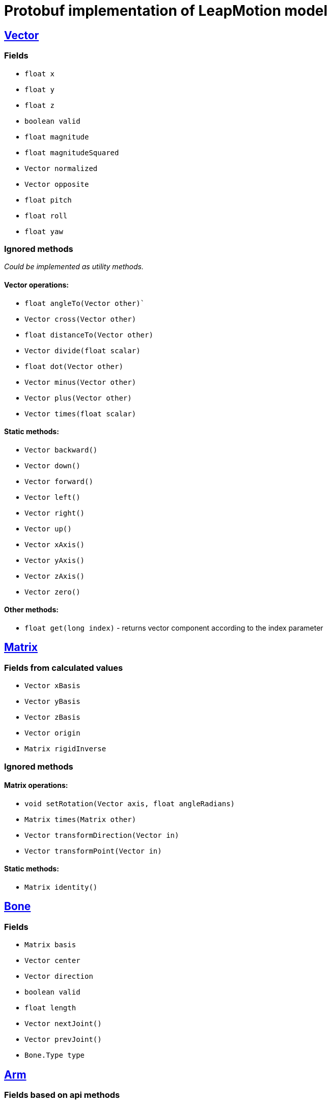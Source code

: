# Protobuf implementation of LeapMotion model

## https://developer.leapmotion.com/documentation/v2/java/api/Leap.Vector.html[Vector]

### Fields

* `float x`
* `float y`
* `float z`
* `boolean valid`
* `float magnitude`
* `float magnitudeSquared`
* `Vector normalized`
* `Vector opposite`
* `float pitch`
* `float roll`
* `float yaw`

### Ignored methods

_Could be implemented as utility methods._

#### Vector operations:

* `float angleTo(Vector other)``
* `Vector cross(Vector other)`
* `float distanceTo(Vector other)`
* `Vector divide(float scalar)`
* `float dot(Vector other)`
* `Vector minus(Vector other)`
* `Vector plus(Vector other)`
* `Vector times(float scalar)`

#### Static methods:

* `Vector backward()`
* `Vector down()`
* `Vector forward()`
* `Vector left()`
* `Vector right()`
* `Vector up()`
* `Vector xAxis()`
* `Vector yAxis()`
* `Vector zAxis()`
* `Vector zero()`

#### Other methods:

* `float get(long index)` - returns vector component according to the index parameter

## https://developer.leapmotion.com/documentation/v2/java/api/Leap.Matrix.html[Matrix]

### Fields from calculated values

* `Vector xBasis`
* `Vector yBasis`
* `Vector zBasis`
* `Vector origin`
* `Matrix rigidInverse`

### Ignored methods

#### Matrix operations:

* `void setRotation(Vector axis, float angleRadians)`
* `Matrix times(Matrix other)`
* `Vector transformDirection(Vector in)`
* `Vector transformPoint(Vector in)`

#### Static methods:

* `Matrix identity()`

## https://developer.leapmotion.com/documentation/v2/java/api/Leap.Bone.html[Bone]

### Fields

* `Matrix basis`
* `Vector center`
* `Vector direction`
* `boolean valid`
* `float length`
* `Vector nextJoint()`
* `Vector prevJoint()`
* `Bone.Type type`

## https://developer.leapmotion.com/documentation/v2/java/api/Leap.Arm.html[Arm]

### Fields based on api methods

* `Matrix basis`
* `Vector center`
* `Vector direction`
* `Vector elbowPosition`
* `boolean valid`
* `float width`
* `Vector wristPosition`

## https://developer.leapmotion.com/documentation/v2/java/api/Leap.Finger.html[Finger]

### Fields

* `Finger.Type type`
* `Vector direction`
* `Frame frame`
* `Hand hand`
* `int id`
* `boolean isExtended`
* `boolean isFinger`
* `boolean isTool`
* `boolean valid`
* `float length`
* `Vector stabilizedTipPosition`
* `float timeVisible`
* `Vector tipPosition`
* `Vector tipVelocity`
* `float touchDistance`
* `Pointable.Zone touchZone`

### Ignored api methods

* `Bone bone(Bone.Type boneIx)`
* `Vector jointPosition(Finger.Joint jointIx)` - _deprecated_
